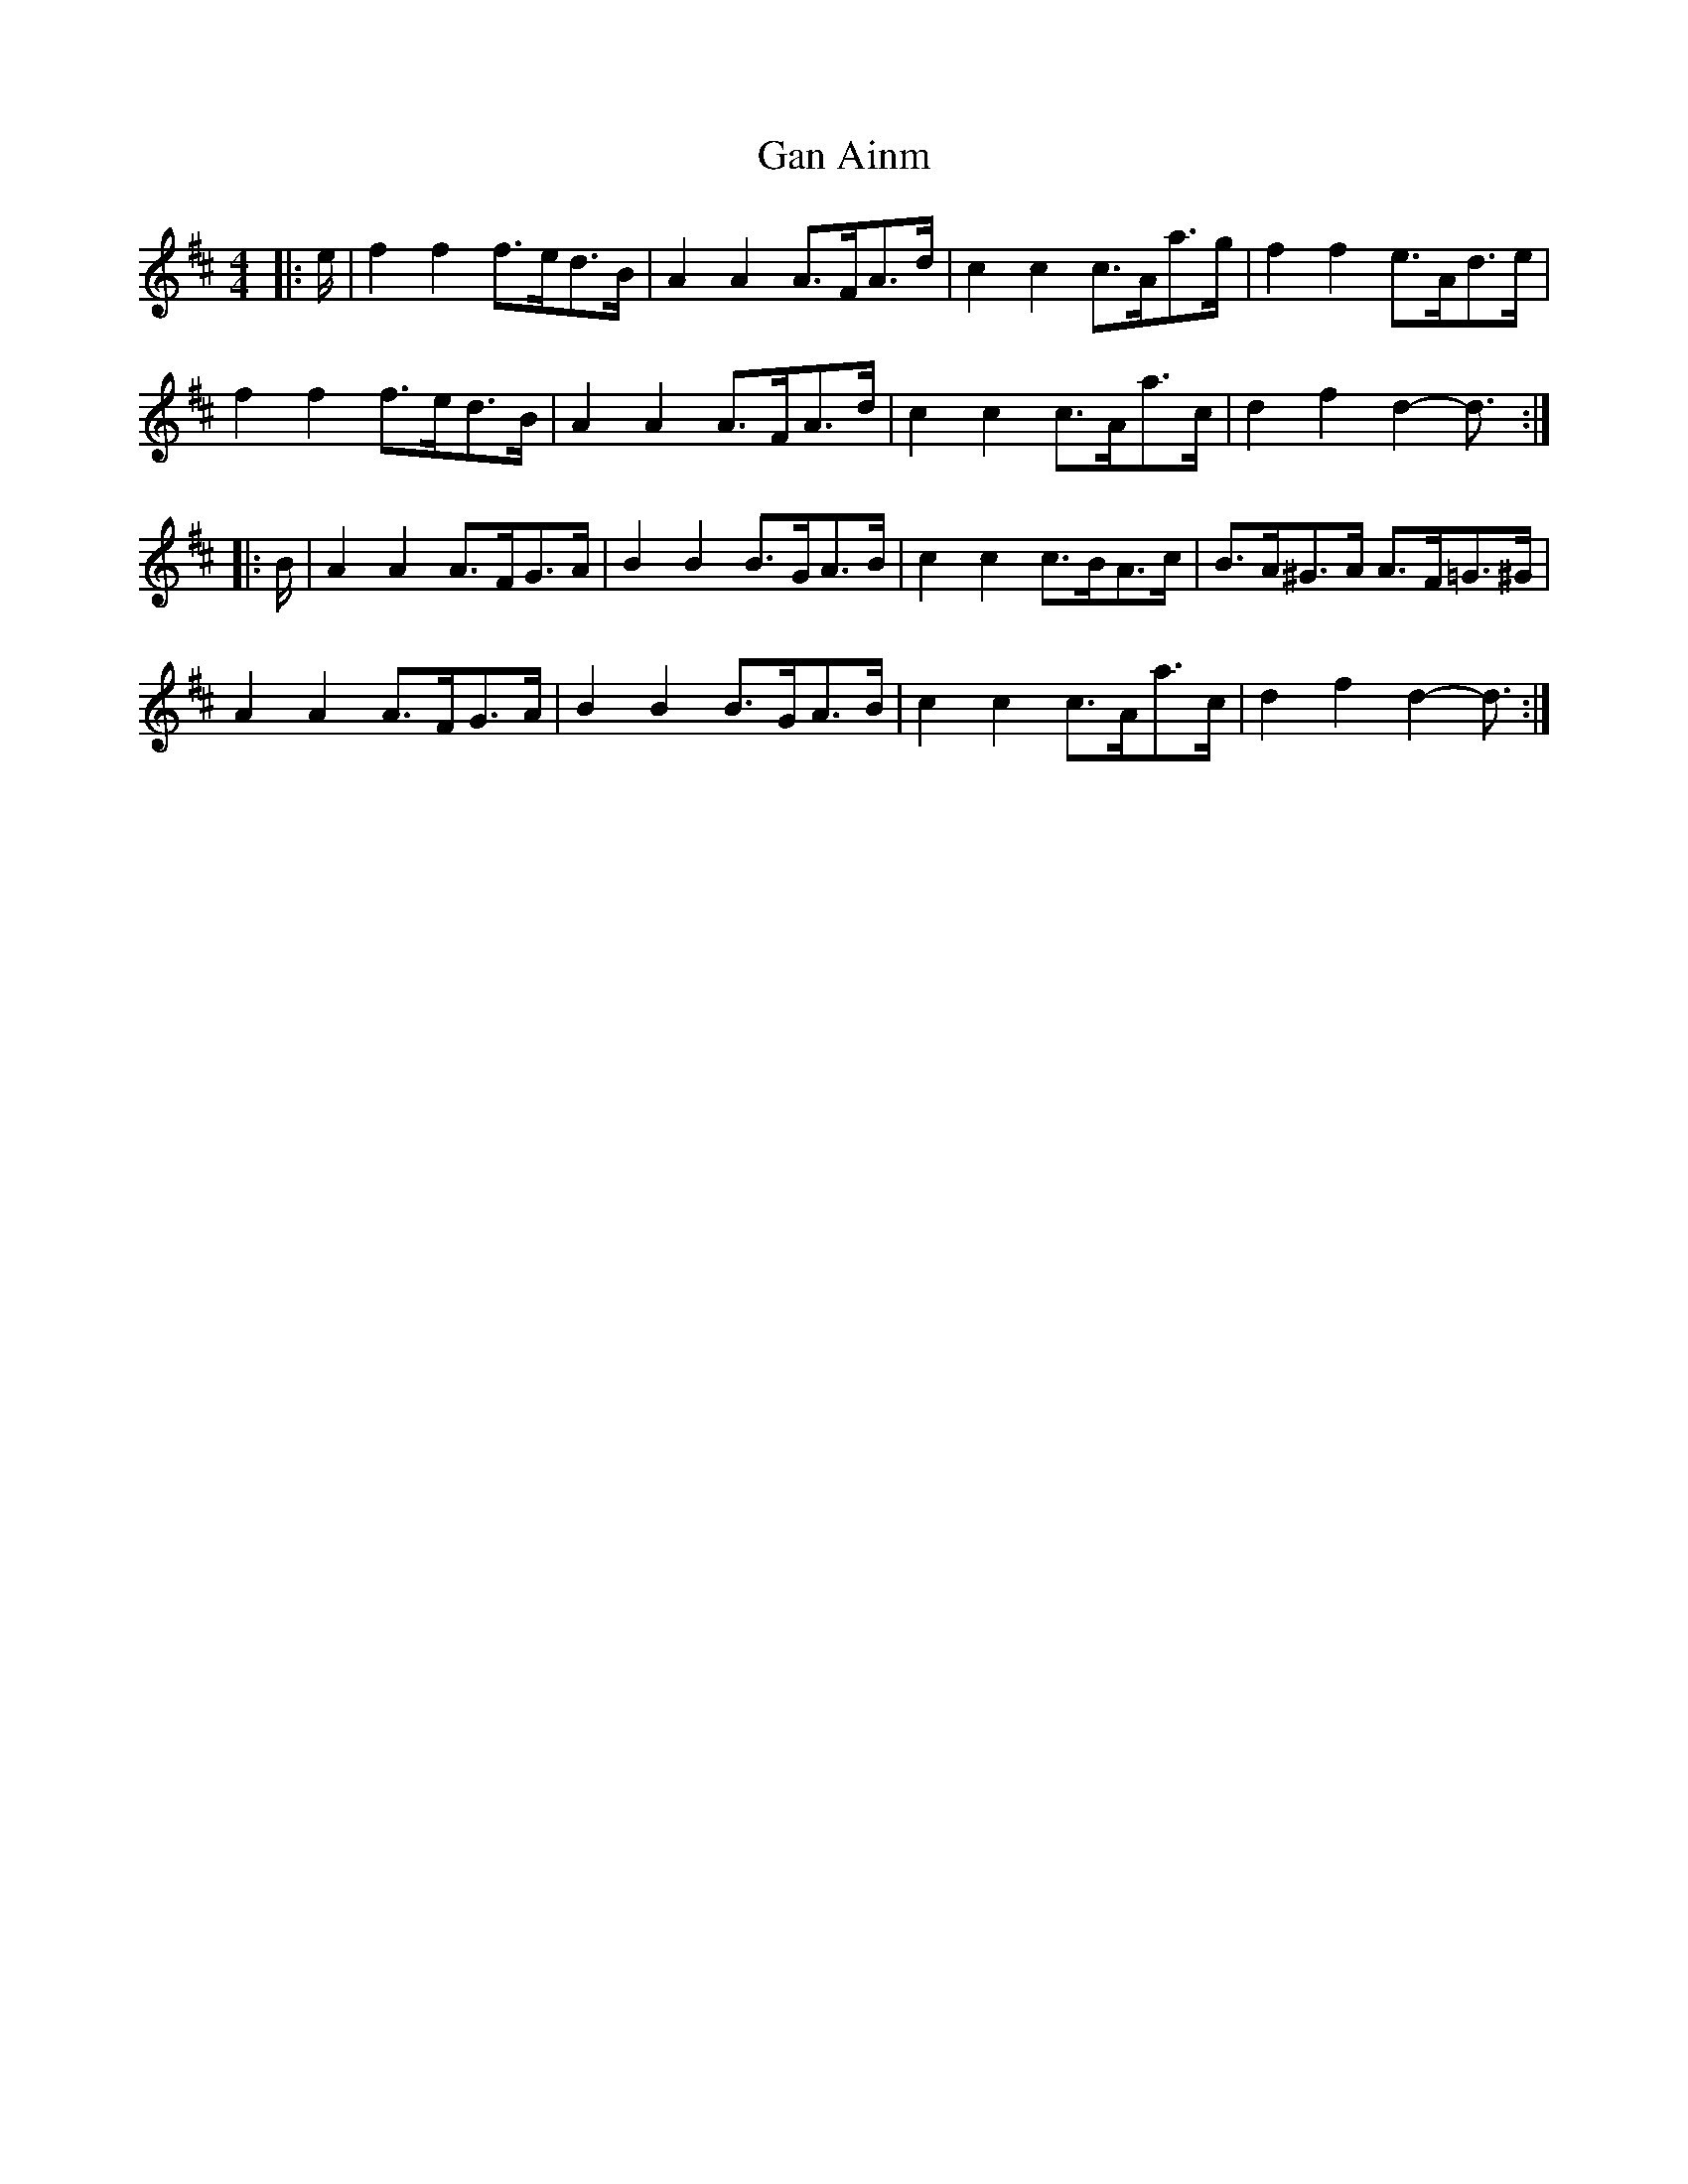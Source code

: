 X: 14575
T: Gan Ainm
R: barndance
M: 4/4
K: Dmajor
|:e/|f2 f2 f>ed>B|A2 A2 A>FA>d|c2 c2 c>Aa>g|f2 f2 e>Ad>e|
f2 f2 f>ed>B|A2 A2 A>FA>d|c2 c2 c>Aa>c|d2 f2 d2- d3/2:|
|:B/|A2 A2 A>FG>A|B2 B2 B>GA>B|c2 c2 c>BA>c|B>A^G>A A>F=G>^G|
A2 A2 A>FG>A|B2 B2 B>GA>B|c2 c2 c>Aa>c|d2 f2 d2- d3/2:|


